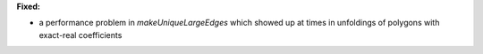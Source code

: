 **Fixed:**

* a performance problem in `makeUniqueLargeEdges` which showed up at times in unfoldings of polygons with exact-real coefficients
